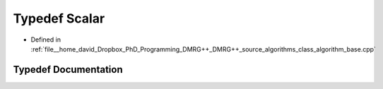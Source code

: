 .. _exhale_typedef_class__algorithm__base_8cpp_1a528e55cc6b435f7efe6750d6faa36cd6:

Typedef Scalar
==============

- Defined in :ref:`file__home_david_Dropbox_PhD_Programming_DMRG++_DMRG++_source_algorithms_class_algorithm_base.cpp`


Typedef Documentation
---------------------


.. doxygentypedef:: Scalar
